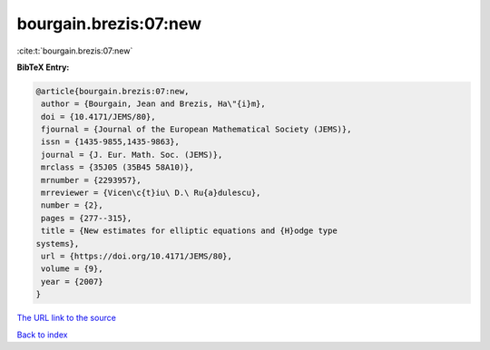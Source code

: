 bourgain.brezis:07:new
======================

:cite:t:`bourgain.brezis:07:new`

**BibTeX Entry:**

.. code-block:: bibtex

   @article{bourgain.brezis:07:new,
    author = {Bourgain, Jean and Brezis, Ha\"{i}m},
    doi = {10.4171/JEMS/80},
    fjournal = {Journal of the European Mathematical Society (JEMS)},
    issn = {1435-9855,1435-9863},
    journal = {J. Eur. Math. Soc. (JEMS)},
    mrclass = {35J05 (35B45 58A10)},
    mrnumber = {2293957},
    mrreviewer = {Vicen\c{t}iu\ D.\ Ru{a}dulescu},
    number = {2},
    pages = {277--315},
    title = {New estimates for elliptic equations and {H}odge type
   systems},
    url = {https://doi.org/10.4171/JEMS/80},
    volume = {9},
    year = {2007}
   }

`The URL link to the source <ttps://doi.org/10.4171/JEMS/80}>`__


`Back to index <../By-Cite-Keys.html>`__

